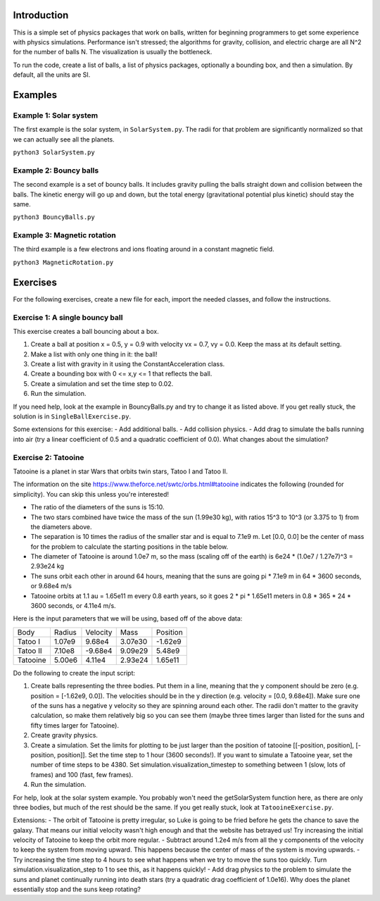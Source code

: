 Introduction
============

This is a simple set of physics packages that work on balls, written for beginning programmers to get some experience with physics simulations. Performance isn't stressed; the algorithms for gravity, collision, and electric charge are all N^2 for the number of balls N. The visualization is usually the bottleneck. 

To run the code, create a list of balls, a list of physics packages, optionally a bounding box, and then a simulation. By default, all the units are SI. 

Examples
========

Example 1: Solar system
-----------------------

The first example is the solar system, in ``SolarSystem.py``. The radii for that problem are significantly normalized so that we can actually see all the planets.

``python3 SolarSystem.py``

Example 2: Bouncy balls
-----------------------

The second example is a set of bouncy balls. It includes gravity pulling the balls straight down and collision between the balls. The kinetic energy will go up and down, but the total energy (gravitational potential plus kinetic) should stay the same.

``python3 BouncyBalls.py``

Example 3: Magnetic rotation
----------------------------

The third example is a few electrons and ions floating around in a constant magnetic field.

``python3 MagneticRotation.py``

Exercises
=========

For the following exercises, create a new file for each, import the needed classes, and follow the instructions. 

Exercise 1: A single bouncy ball
--------------------------------

This exercise creates a ball bouncing about a box. 

1. Create a ball at position x = 0.5, y = 0.9 with velocity vx = 0.7, vy = 0.0. Keep the mass at its default setting.
2. Make a list with only one thing in it: the ball!
3. Create a list with gravity in it using the ConstantAcceleration class.
4. Create a bounding box with 0 <= x,y <= 1 that reflects the ball.
5. Create a simulation and set the time step to 0.02.
6. Run the simulation.

If you need help, look at the example in BouncyBalls.py and try to change it as listed above. If you get really stuck, the solution is in ``SingleBallExercise.py``.

Some extensions for this exercise:
- Add additional balls.
- Add collision physics.
- Add drag to simulate the balls running into air (try a linear coefficient of 0.5 and a quadratic coefficient of 0.0). What changes about the simulation?

Exercise 2: Tatooine
--------------------

Tatooine is a planet in star Wars that orbits twin stars, Tatoo I and Tatoo II.

The information on the site https://www.theforce.net/swtc/orbs.html#tatooine indicates the following (rounded for simplicity). You can skip this unless you're interested! 

- The ratio of the diameters of the suns is 15:10.
- The two stars combined have twice the mass of the sun (1.99e30 kg), with ratios 15^3 to 10^3 (or 3.375 to 1) from the diameters above.
- The separation is 10 times the radius of the smaller star and is equal to 7.1e9 m. Let [0.0, 0.0] be the center of mass for the problem to calculate the starting positions in the table below.
- The diameter of Tatooine is around 1.0e7 m, so the mass (scaling off of the earth) is 6e24 * (1.0e7 / 1.27e7)^3 = 2.93e24 kg
- The suns orbit each other in around 64 hours, meaning that the suns are going pi * 7.1e9 m in 64 * 3600 seconds, or 9.68e4 m/s
- Tatooine orbits at 1.1 au = 1.65e11 m every 0.8 earth years, so it goes 2 * pi * 1.65e11 meters in 0.8 * 365 * 24 * 3600 seconds, or 4.11e4 m/s.

Here is the input parameters that we will be using, based off of the above data:

======== ====== ======== ======= ========
Body     Radius Velocity Mass    Position
-------- ------ -------- ------- --------
Tatoo I  1.07e9  9.68e4  3.07e30 -1.62e9
Tatoo II 7.10e8 -9.68e4  9.09e29  5.48e9
Tatooine 5.00e6  4.11e4  2.93e24  1.65e11
======== ====== ======== ======= ========

Do the following to create the input script:

1. Create balls representing the three bodies. Put them in a line, meaning that the y component should be zero (e.g. position = [-1.62e9, 0.0]). The velocities should be in the y direction (e.g. velocity = [0.0, 9.68e4]). Make sure one of the suns has a negative y velocity so they are spinning around each other. The radii don't matter to the gravity calculation, so make them relatively big so you can see them (maybe three times larger than listed for the suns and fifty times larger for Tatooine).
2. Create gravity physics.
3. Create a simulation. Set the limits for plotting to be just larger than the position of tatooine [[-position, position], [-position, position]]. Set the time step to 1 hour (3600 seconds!). If you want to simulate a Tatooine year, set the number of time steps to be 4380. Set simulation.visualization_timestep to something between 1 (slow, lots of frames) and 100 (fast, few frames).
4. Run the simulation.

For help, look at the solar system example. You probably won't need the getSolarSystem function here, as there are only three bodies, but much of the rest should be the same. If you get really stuck, look at ``TatooineExercise.py``.

Extensions:
- The orbit of Tatooine is pretty irregular, so Luke is going to be fried before he gets the chance to save the galaxy. That means our initial velocity wasn't high enough and that the website has betrayed us! Try increasing the initial velocity of Tatooine to keep the orbit more regular.
- Subtract around 1.2e4 m/s from all the y components of the velocity to keep the system from moving upward. This happens because the center of mass of the system is moving upwards. 
- Try increasing the time step to 4 hours to see what happens when we try to move the suns too quickly. Turn simulation.visualization_step to 1 to see this, as it happens quickly! 
- Add drag physics to the problem to simulate the suns and planet continually running into death stars (try a quadratic drag coefficient of 1.0e16). Why does the planet essentially stop and the suns keep rotating?
